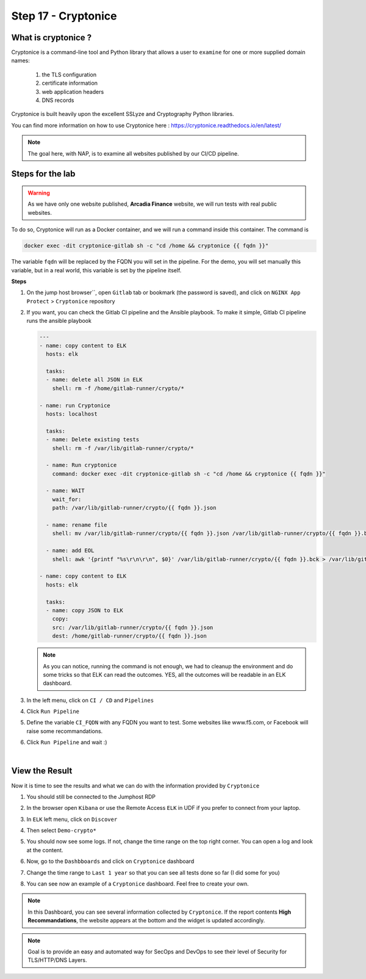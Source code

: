Step 17 - Cryptonice
####################

What is cryptonice ?
********************

Cryptonice is a command-line tool and Python library that allows a user to ``examine`` for one or more supplied domain names:

    #. the TLS configuration
    #. certificate information
    #. web application headers
    #. DNS records 
    
Cryptonice is built heavily upon the excellent SSLyze and Cryptography Python libraries.

You can find more information on how to use Cryptonice here : https://cryptonice.readthedocs.io/en/latest/


.. image:: ../pictures/lab2/cryptonice_example.png
   :align: center

.. note :: The goal here, with NAP, is to examine all websites published by our CI/CD pipeline.


Steps for the lab
*****************

.. warning :: As we have only one website published, **Arcadia Finance** website, we will run tests with real public websites.

To do so, Cryptonice will run as a Docker container, and we will run a command inside this container. The command is 

.. code-block:: console

    docker exec -dit cryptonice-gitlab sh -c "cd /home && cryptonice {{ fqdn }}"

The variable ``fqdn`` will be replaced by the FQDN you will set in the pipeline. For the demo, you will set manually this variable, but in a real world, this variable is set by the pipeline itself.

**Steps**

#. On the jump host browser``, open ``Gitlab`` tab or bookmark (the password is saved), and click on ``NGINX App Protect`` > ``Cryptonice`` repository
#. If you want, you can check the Gitlab CI pipeline and the Ansible playbook. To make it simple, Gitlab CI pipeline runs the ansible playbook

   .. code-block:: yaml

        ---
        - name: copy content to ELK
          hosts: elk

          tasks:
          - name: delete all JSON in ELK
            shell: rm -f /home/gitlab-runner/crypto/*

        - name: run Cryptonice
          hosts: localhost

          tasks:
          - name: Delete existing tests
            shell: rm -f /var/lib/gitlab-runner/crypto/*

          - name: Run cryptonice
            command: docker exec -dit cryptonice-gitlab sh -c "cd /home && cryptonice {{ fqdn }}"

          - name: WAIT
            wait_for:
            path: /var/lib/gitlab-runner/crypto/{{ fqdn }}.json

          - name: rename file
            shell: mv /var/lib/gitlab-runner/crypto/{{ fqdn }}.json /var/lib/gitlab-runner/crypto/{{ fqdn }}.bck

          - name: add EOL
            shell: awk '{printf "%s\r\n\r\n", $0}' /var/lib/gitlab-runner/crypto/{{ fqdn }}.bck > /var/lib/gitlab-runner/crypto/{{ fqdn }}.json

        - name: copy content to ELK
          hosts: elk

          tasks:
          - name: copy JSON to ELK
            copy:
            src: /var/lib/gitlab-runner/crypto/{{ fqdn }}.json
            dest: /home/gitlab-runner/crypto/{{ fqdn }}.json

   .. note :: As you can notice, running the command is not enough, we had to cleanup the environment and do some tricks so that ELK can read the outcomes. YES, all the outcomes will be readable in an ELK dashboard.

#. In the left menu, click on ``CI / CD`` and ``Pipelines``
#. Click ``Run Pipeline``

   .. image:: ../pictures/lab2/pipelines.png
      :align: center

#. Define the variable ``CI_FQDN`` with any FQDN you want to test. Some websites like www.f5.com, or Facebook will raise some recommandations.

   .. image:: ../pictures/lab2/run_pipeline.png
      :align: center

#. Click ``Run Pipeline`` and wait :)

|

View the Result
***************

Now it is time to see the results and what we can do with the information provided by ``Cryptonice``

#. You should still be connected to the Jumphost RDP
#. In the browser open ``Kibana`` or use the Remote Access ``ELK`` in UDF if you prefer to connect from your laptop.
#. In ``ELK`` left menu, click on ``Discover``

   .. image:: ../pictures/lab2/discover.png
      :align: center

#. Then select ``Demo-crypto*``

   .. image:: ../pictures/lab2/discover_index.png
      :align: center

#. You should now see some logs. If not, change the time range on the top right corner. You can open a log and look at the content.
#. Now, go to the ``Dashbboards`` and click on ``Cryptonice`` dashboard

   .. image:: ../pictures/lab2/dashboards.png
      :align: center

#. Change the time range to ``Last 1 year`` so that you can see all tests done so far (I did some for you)
#. You can see now an example of a ``Cryptonice`` dashboard. Feel free to create your own.

   .. image:: ../pictures/lab2/outcomes.png
      :align: center


.. note :: In this Dashboard, you can see several information collected by ``Cryptonice``. If the report contents **High Recommandations**, the website appears at the bottom and the widget is updated accordingly.

.. note :: Goal is to provide an easy and automated way for SecOps and DevOps to see their level of Security for TLS/HTTP/DNS Layers.